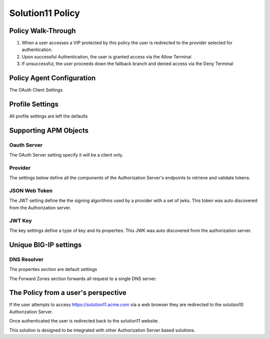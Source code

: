 Solution11 Policy
======================================================


Policy Walk-Through
----------------------

|image001|

#.  When a user accesses a VIP protected by this policy the user is redirected to the provider selected for authentication.
#.  Upon successful Authentication, the user is granted access via the Allow Terminal
#.  If unsuccessful, the user proceeds down the fallback branch and denied access via the Deny Terminal



Policy Agent Configuration
----------------------------

The OAuth Client Settings

|image002|




Profile Settings
-------------------


All profile settings are left the defaults



Supporting APM Objects
-----------------------

Oauth Server
^^^^^^^^^^^^^

The OAuth Server setting specify it will be a client only.

|image003|



Provider
^^^^^^^^^

The settings below define all the components of the Authorization Server's endpoints to retrieve and validate tokens.

|image004|


JSON Web Token
^^^^^^^^^^^^^^^

The JWT setting define the the signing algorithms used by a provider with a set of jwks.  This token was auto discovered from the Authorization server.

|image005|

JWT Key
^^^^^^^^^^^^^^^^

The key settings define a type of key and its properties.  This JWK was auto discovered from the authorization server.

|image006|


Unique BIG-IP settings
-----------------------

DNS Resolver
^^^^^^^^^^^^

The properties section are default settings

|image007|

The Forward Zones section forwards all request to a single DNS server.

|image008|



The Policy from a user's perspective
-------------------------------------

If the user attempts to access https://solution11.acme.com via a web browser they are redirected to the solution10 Authorization Server.

|image009|

Once authenticated the user is redirected back to  the solution11 website.

|image010|

This solution is designed to be integrated with other Authorization Server based solutions.




.. |image001| image:: media/001.png
.. |image002| image:: media/002.png
.. |image003| image:: media/003.png
.. |image004| image:: media/004.png
.. |image005| image:: media/005.png
.. |image006| image:: media/006.png
.. |image007| image:: media/007.png
.. |image008| image:: media/008.png
.. |image009| image:: media/009.png
.. |image010| image:: media/010.png
